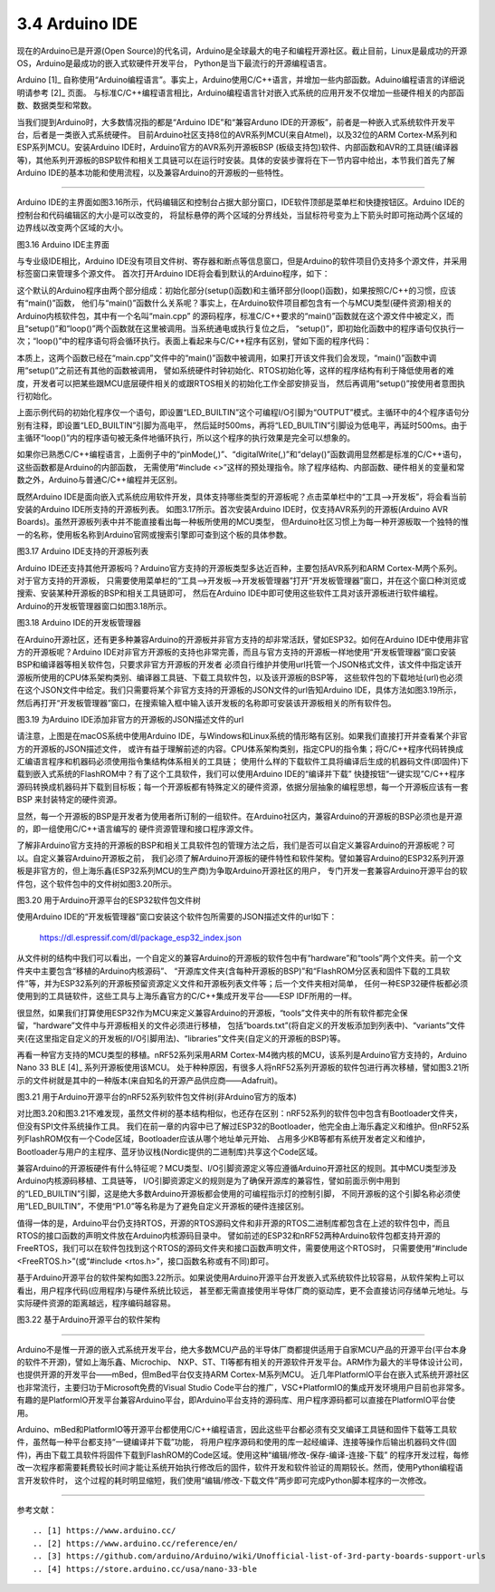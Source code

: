 ===========================
3.4 Arduino IDE
===========================

现在的Arduino已是开源(Open Source)的代名词，Arduino是全球最大的电子和编程开源社区。截止目前，Linux是最成功的开源OS，Arduino是最成功的嵌入式软硬件开发平台，
Python是当下最流行的开源编程语言。

Arduino [1]_ 自称使用“Arduino编程语言”。事实上，Arduino使用C/C++语言，并增加一些内部函数。Aduino编程语言的详细说明请参考 [2]_ 页面。
与标准C/C++编程语言相比，Arduino编程语言针对嵌入式系统的应用开发不仅增加一些硬件相关的内部函数、数据类型和常数。

当我们提到Arduino时，大多数情况指的都是“Arduino IDE”和“兼容Arduno IDE的开源板”，前者是一种嵌入式系统软件开发平台，后者是一类嵌入式系统硬件。
目前Arduino社区支持8位的AVR系列MCU(来自Atmel)，以及32位的ARM Cortex-M系列和ESP系列MCU。安装Arduino IDE时，Arduino官方的AVR系列开源板BSP
(板级支持包)软件、内部函数和AVR的工具链(编译器等)，其他系列开源板的BSP软件和相关工具链可以在运行时安装。具体的安装步骤将在下一节内容中给出，本节我们首先了解
Arduino IDE的基本功能和使用流程，以及兼容Arduino的开源板的一些特性。

--------------------------

Arduino IDE的主界面如图3.16所示，代码编辑区和控制台占据大部分窗口，IDE软件顶部是菜单栏和快捷按钮区。Arduino IDE的控制台和代码编辑区的大小是可以改变的，
将鼠标悬停的两个区域的分界线处，当鼠标符号变为上下箭头时即可拖动两个区域的边界线以改变两个区域的大小。

.. image:: ../_static/images/c3/arduino_ide_ui_windows.jpg
  :scale: 30%
  :align: center

图3.16  Arduino IDE主界面

与专业级IDE相比，Arduino IDE没有项目文件树、寄存器和断点等信息窗口，但是Arduino的软件项目仍支持多个源文件，并采用标签窗口来管理多个源文件。
首次打开Arduino IDE将会看到默认的Arduino程序，如下：

.. code-block::  c
  :linenos:

  void setup() {
    // put your setup code here, to run once:

  }

  void loop() {
    // put your main code here, to run repeatedly:

  }

这个默认的Arduino程序由两个部分组成：初始化部分(setup()函数)和主循环部分(loop()函数)，如果按照C/C++的习惯，应该有“main()”函数，
他们与“main()”函数什么关系呢？事实上，在Arduino软件项目都包含有一个与MCU类型(硬件资源)相关的Arduino内核软件包，其中有一个名叫“main.cpp”
的源码程序，标准C/C++要求的“main()”函数就在这个源文件中被定义，而且“setup()”和“loop()”两个函数就在这里被调用。当系统通电或执行复位之后，
“setup()”，即初始化函数中的程序语句仅执行一次；“loop()”中的程序语句将会循环执行。表面上看起来与C/C++程序有区别，譬如下面的程序代码：

.. code-block::  c
  :linenos:

  void setup() {
    // put your setup code here, to run once:
    pinMode(LED_BUILTIN, OUTPUT);
  }

  void loop() {
    // put your main code here, to run repeatedly:
    digitalWrite(LED_BUILTIN, HIGH);  // turn the LED on (HIGH is the voltage level)
    delay(500);                       // wait for half second
    digitalWrite(LED_BUILTIN, LOW);   // turn the LED off by making the voltage LOW
    delay(500);                       // wait for half second
  }

本质上，这两个函数已经在“main.cpp”文件中的“main()”函数中被调用，如果打开该文件我们会发现，“main()”函数中调用“setup()”之前还有其他的函数被调用，
譬如系统硬件时钟初始化、RTOS初始化等，这样的程序结构有利于降低使用者的难度，开发者可以把某些跟MCU底层硬件相关的或跟RTOS相关的初始化工作全部安排妥当，
然后再调用“setup()”按使用者意图执行初始化。

上面示例代码的初始化程序仅一个语句，即设置“LED_BUILTIN”这个可编程I/O引脚为“OUTPUT”模式。主循环中的4个程序语句分别有注释，即设置“LED_BUILTIN”引脚为高电平，
然后延时500ms，再将“LED_BUILTIN”引脚设为低电平，再延时500ms。由于主循环“loop()”内的程序语句被无条件地循环执行，所以这个程序的执行效果是完全可以想象的。

如果你已熟悉C/C++编程语言，上面例子中的“pinMode(,)”、“digitalWrite(,)”和“delay()”函数调用显然都是标准的C/C++语句，这些函数都是Arduino的内部函数，
无需使用“#include <>”这样的预处理指令。除了程序结构、内部函数、硬件相关的变量和常数之外，Arduino与普通C/C++编程并无区别。

既然Arduino IDE是面向嵌入式系统应用软件开发，具体支持哪些类型的开源板呢？点击菜单栏中的“工具——>开发板”，将会看当前安装的Arduino IDE所支持的开源板列表。
如图3.17所示。首次安装Arduino IDE时，仅支持AVR系列的开源板(Arduino AVR Boards)。虽然开源板列表中并不能直接看出每一种板所使用的MCU类型，
但Arduino社区习惯上为每一种开源板取一个独特的惟一的名称，使用板名称到Arduino官网或搜索引擎即可查到这个板的具体参数。

.. image:: ../_static/images/c3/arduino_ide_board_manager_board_list.jpg
  :scale: 30%
  :align: center

图3.17  Arduino IDE支持的开源板列表

Arduino IDE还支持其他开源板吗？Arduino官方支持的开源板类型多达近百种，主要包括AVR系列和ARM Cortex-M两个系列。对于官方支持的开源板，
只需要使用菜单栏的“工具——>开发板——>开发板管理器”打开“开发板管理器”窗口，并在这个窗口种浏览或搜索、安装某种开源板的BSP和相关工具链即可，
然后在Arduino IDE中即可使用这些软件工具对该开源板进行软件编程。Arduino的开发板管理器窗口如图3.18所示。

.. image:: ../_static/images/c3/arduino_ide_board_manager_windows.jpg
  :scale: 30%
  :align: center

图3.18  Arduino IDE的开发板管理器

在Arduino开源社区，还有更多种兼容Arduino的开源板并非官方支持的却非常活跃，譬如ESP32。如何在Arduino IDE中使用非官方的开源板呢？Arduino 
IDE对非官方开源板的支持也非常完善，而且与官方支持的开源板一样地使用“开发板管理器”窗口安装BSP和编译器等相关软件包，只要求非官方开源板的开发者
必须自行维护并使用url托管一个JSON格式文件，该文件中指定该开源板所使用的CPU体系架构类别、编译器工具链、下载工具软件包，以及该开源板的BSP等，
这些软件包的下载地址(url)也必须在这个JSON文件中给定。我们只需要将某个非官方支持的开源板的JSON文件的url告知Arduino IDE，具体方法如图3.19所示，
然后再打开“开发板管理器”窗口，在搜索输入框中输入该开发板的名称即可安装该开源板相关的所有软件包。

.. image:: ../_static/images/c3/arduino_ide_unofficial_board_url_manager.jpg
  :scale: 30%
  :align: center

图3.19  为Arduino IDE添加非官方的开源板的JSON描述文件的url

请注意，上图是在macOS系统中使用Arduino IDE，与Windows和Linux系统的情形略有区别。如果我们直接打开并查看某个非官方的开源板的JSON描述文件，
或许有益于理解前述的内容。CPU体系架构类别，指定CPU的指令集；将C/C++程序代码转换成汇编语言程序和机器码必须使用指令集结构体系相关的工具链；
使用什么样的下载软件工具将编译后生成的机器码文件(即固件)下载到嵌入式系统的FlashROM中？有了这个工具软件，我们可以使用Arduino IDE的“编译并下载”
快捷按钮“一键实现”C/C++程序源码转换成机器码并下载到目标板；每一个开源板都有特殊定义的硬件资源，依据分层抽象的编程思想，每一个开源板应该有一套BSP
来封装特定的硬件资源。

显然，每一个开源板的BSP是开发者为使用者所订制的一组软件。在Arduino社区内，兼容Arduino的开源板的BSP必须也是开源的，即一组使用C/C++语言编写的
硬件资源管理和接口程序源文件。

了解非Arduino官方支持的开源板的BSP和相关工具软件包的管理方法之后，我们是否可以自定义兼容Arduino的开源板呢？可以。自定义兼容Arduino开源板之前，
我们必须了解Arduino开源板的硬件特性和软件架构。譬如兼容Arduino的ESP32系列开源板是非官方的，但上海乐鑫(ESP32系列MCU的生产商)为争取Arduino开源社区的用户，
专门开发一套兼容Arduino开源平台的软件包，这个软件包中的文件树如图3.20所示。

.. image:: ../_static/images/c3/arduino_opensource_board_software_structure_esp32.jpg
  :scale: 40%
  :align: center

图3.20  用于Arduino开源平台的ESP32软件包文件树

使用Arduino IDE的“开发板管理器”窗口安装这个软件包所需要的JSON描述文件的url如下：

  https://dl.espressif.com/dl/package_esp32_index.json

从文件树的结构中我们可以看出，一个自定义的兼容Arduino的开源板的软件包中有“hardware”和“tools”两个文件夹。前一个文件夹中主要包含“移植的Arduino内核源码”、
“开源库文件夹(含每种开源板的BSP)”和“FlashROM分区表和固件下载的工具软件”等，并为ESP32系列的开源板预留资源定义文件和开源板列表文件等；后一个文件夹相对简单，
任何一种ESP32硬件板都必须使用到的工具链软件，这些工具与上海乐鑫官方的C/C++集成开发平台——ESP IDF所用的一样。

很显然，如果我们打算使用ESP32作为MCU来定义兼容Arduino的开源板，“tools”文件夹中的所有软件都完全保留，“hardware”文件中与开源板相关的文件必须进行移植，
包括“boards.txt”(将自定义的开发板添加到列表中)、“variants”文件夹(在这里指定自定义的开发板的I/O引脚用法)、“libraries”文件夹(自定义的开源板的BSP)等。

再看一种官方支持的MCU类型的移植。nRF52系列采用ARM Cortex-M4微内核的MCU，该系列是Arduino官方支持的，Arduino Nano 33 BLE [4]_ 系列开源板使用该MCU。
处于种种原因，有很多人将nRF52系列开源板的软件包进行再次移植，譬如图3.21所示的文件树就是其中的一种版本(来自知名的开源产品供应商——Adafruit)。

.. image:: ../_static/images/c3/arduino_opensource_board_software_structure_nrf52.jpg
  :scale: 40%
  :align: center

图3.21  用于Arduino开源平台的nRF52系列软件包文件树(非Arduino官方的版本)

对比图3.20和图3.21不难发现，虽然文件树的基本结构相似，也还存在区别：nRF52系列的软件包中包含有Bootloader文件夹，但没有SPI文件系统操作工具。
我们在前一章的内容中已了解过ESP32的Bootloader，他完全由上海乐鑫定义和维护。但nRF52系列FlashROM仅有一个Code区域，Bootloader应该从哪个地址单元开始、
占用多少KB等都有系统开发者定义和维护，Bootloader与用户的主程序、蓝牙协议栈(Nordic提供的二进制库)共享这个Code区域。

兼容Arduino的开源板硬件有什么特征呢？MCU类型、I/O引脚资源定义等应遵循Arduino开源社区的规则。其中MCU类型涉及Arduino内核源码移植、工具链等，
I/O引脚资源定义的规则是为了确保开源库的兼容性，譬如前面示例中用到的“LED_BUILTIN”引脚，这是绝大多数Arduino开源板都会使用的可编程指示灯的控制引脚，
不同开源板的这个引脚名称必须使用“LED_BUILTIN”，不使用“P1.0”等名称是为了避免自定义开源板的硬件连接区别。

值得一体的是，Arduino平台仍支持RTOS，开源的RTOS源码文件和非开源的RTOS二进制库都包含在上述的软件包中，而且RTOS的接口函数的声明文件放在Arduino内核源码目录中。
譬如前述的ESP32和nRF52两种Arduino软件包都支持开源的FreeRTOS，我们可以在软件包找到这个RTOS的源码文件夹和接口函数声明文件，需要使用这个RTOS时，
只需要使用“#include <FreeRTOS.h>”(或“#include <rtos.h>”，接口函数名称或有不同)即可。

基于Arduino开源平台的软件架构如图3.22所示。如果说使用Arduino开源平台开发嵌入式系统软件比较容易，从软件架构上可以看出，用户程序代码(应用程序)与硬件系统比较远，
甚至都无需直接使用半导体厂商的驱动库，更不会直接访问存储单元地址。与实际硬件资源的距离越远，程序编码越容易。

.. image:: ../_static/images/c3/arduino_opensource_software_structure.jpg
  :scale: 30%
  :align: center

图3.22  基于Arduino开源平台的软件架构

--------------------------

Arduino不是惟一开源的嵌入式系统开发平台，绝大多数MCU产品的半导体厂商都提供适用于自家MCU产品的开源平台(平台本身的软件不开源)，譬如上海乐鑫、Microchip、
NXP、ST、TI等都有相关的开源软件开发平台。ARM作为最大的半导体设计公司，也提供开源的开发平台——mBed，但mBed平台仅支持ARM Cortex-M系列MCU。
近几年PlatformIO平台在嵌入式系统开源社区也非常流行，主要归功于Microsoft免费的Visual Studio Code平台的推广，VSC+PlatformIO的集成开发环境用户目前也非常多。
有趣的是PlatformIO开发平台兼容Arduino平台，即Arduino平台支持的源码库、用户程序源码都可以直接在PlatformIO平台使用。

Arduino、mBed和PlatformIO等开源平台都使用C/C++编程语言，因此这些平台都必须有交叉编译工具链和固件下载等工具软件，虽然每一种平台都支持“一键编译并下载”功能，
将用户程序源码和使用的库一起经编译、连接等操作后输出机器码文件(固件)，再由下载工具软件将固件下载到FlashROM的Code区域。使用这种“编辑/修改-保存-编译-连接-下载”
的程序开发过程，每修改一次程序都需要耗费较长时间才能让系统开始执行修改后的固件，软件开发和软件验证的周期较长。然而，使用Python编程语言开发软件时，
这个过程的耗时明显缩短，我们使用“编辑/修改-下载文件”两步即可完成Python脚本程序的一次修改。


--------------------------

参考文献：
::

.. [1] https://www.arduino.cc/
.. [2] https://www.arduino.cc/reference/en/
.. [3] https://github.com/arduino/Arduino/wiki/Unofficial-list-of-3rd-party-boards-support-urls
.. [4] https://store.arduino.cc/usa/nano-33-ble
